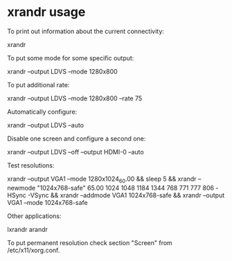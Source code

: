 * xrandr usage

To print out information about the current connectivity:

 xrandr

To put some mode for some specific output:

 xrandr --output LDVS --mode 1280x800

To put additional rate:

 xrandr --output LDVS --mode 1280x800 --rate 75

Automatically configure:

 xrandr --output LDVS --auto

Disable one screen and configure a second one:

 xrandr --output LDVS --off --output HDMI-0 --auto

Test resolutions:

 xrandr --output VGA1 --mode 1280x1024_60.00 && sleep 5 && xrandr --newmode "1024x768-safe" 65.00 1024 1048 1184 1344 768 771 777 806 -HSync -VSync && xrandr --addmode VGA1 1024x768-safe && xrandr --output VGA1 --mode 1024x768-safe

Other applications:

 lxrandr
 arandr

To put permanent resolution check section "Screen" from /etc/x11/xorg.conf.
